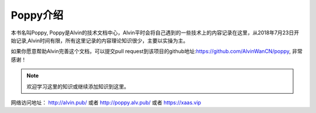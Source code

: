 Poppy介绍
##############

本书名叫Poppy, Poppy是Alvin的技术文档中心，Alvin平时会将自己遇到的一些技术上的内容记录在这里，从2018年7月23日开始记录,Alvin时间有限，所有这里记录的内容理论知识很少，主要以实操为主。


如果你愿意帮助Alvin完善这个文档，可以提交pull request到该项目的github地址:https://github.com/AlvinWanCN/poppy, 非常感谢！


.. image::  ../../images/etlucency.png

.. note:: 欢迎学习这里的知识或继续添加知识到这里。

网络访问地址： http://alvin.pub/   或者 http://poppy.alv.pub/ 或者 https://xaas.vip
